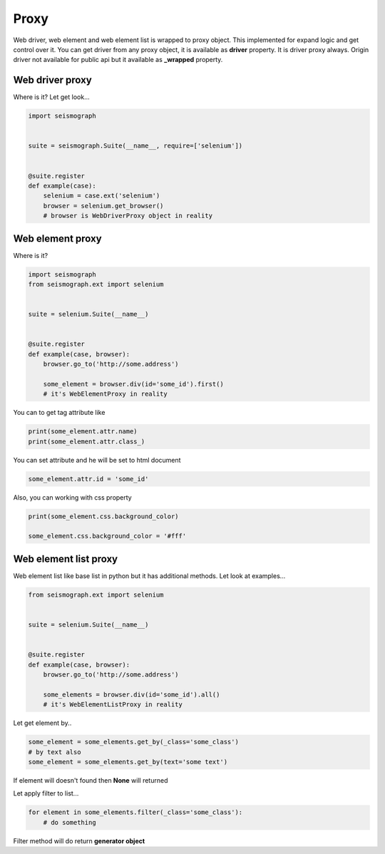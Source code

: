 Proxy
=====

Web driver, web element and web element list is wrapped to proxy object.
This implemented for expand logic and get control over it.
You can get driver from any proxy object, it is available as **driver** property. It is driver proxy always.
Origin driver not available for public api but it available as **_wrapped** property.


Web driver proxy
----------------

Where is it? Let get look...


.. code-block:: python

    import seismograph


    suite = seismograph.Suite(__name__, require=['selenium'])


    @suite.register
    def example(case):
        selenium = case.ext('selenium')
        browser = selenium.get_browser()
        # browser is WebDriverProxy object in reality


Web element proxy
-----------------

Where is it?


.. code-block:: python

    import seismograph
    from seismograph.ext import selenium


    suite = selenium.Suite(__name__)


    @suite.register
    def example(case, browser):
        browser.go_to('http://some.address')

        some_element = browser.div(id='some_id').first()
        # it's WebElementProxy in reality


You can to get tag attribute like


.. code-block:: python

        print(some_element.attr.name)
        print(some_element.attr.class_)


You can set attribute and he will be set to html document


.. code-block:: python

        some_element.attr.id = 'some_id'


Also, you can working with css property


.. code-block:: python

        print(some_element.css.background_color)

        some_element.css.background_color = '#fff'


Web element list proxy
----------------------

Web element list like base list in python but it has additional methods.
Let look at examples...


.. code-block:: python

    from seismograph.ext import selenium


    suite = selenium.Suite(__name__)


    @suite.register
    def example(case, browser):
        browser.go_to('http://some.address')

        some_elements = browser.div(id='some_id').all()
        # it's WebElementListProxy in reality


Let get element by..


.. code-block:: python

        some_element = some_elements.get_by(_class='some_class')
        # by text also
        some_element = some_elements.get_by(text='some text')


If element will doesn't found then **None** will returned


Let apply filter to list...


.. code-block:: python

        for element in some_elements.filter(_class='some_class'):
            # do something


Filter method will do return **generator object**
